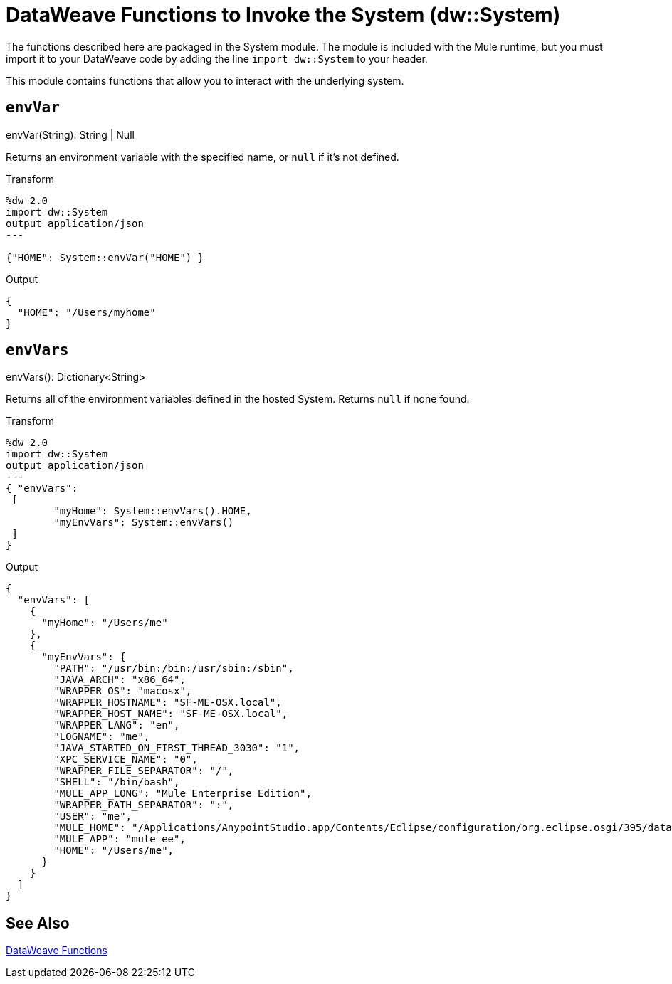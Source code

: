 = DataWeave Functions to Invoke the System (dw::System)

The functions described here are packaged in the System module. The module is included with the Mule runtime, but you must import it to your DataWeave code by adding the line `import dw::System` to your header.

This module contains functions that allow you to interact with the underlying system.

== `envVar`

.envVar(String): String | Null

Returns an environment variable with the specified name, or `null` if it's not defined.

.Transform
[source,DataWeave, linenums]
----
%dw 2.0
import dw::System
output application/json
---

{"HOME": System::envVar("HOME") }
----

.Output
[source,JSON, linenums]
----
{
  "HOME": "/Users/myhome"
}
----


== `envVars`

.envVars(): Dictionary<String>

Returns all of the environment variables defined in the hosted System. Returns `null` if none found.

.Transform
[source,DataWeave, linenums]
----
%dw 2.0
import dw::System
output application/json
---
{ "envVars":
 [
	"myHome": System::envVars().HOME,
	"myEnvVars": System::envVars()
 ]
}
----

.Output
[source,JSON, linenums]
----
{
  "envVars": [
    {
      "myHome": "/Users/me"
    },
    {
      "myEnvVars": {
        "PATH": "/usr/bin:/bin:/usr/sbin:/sbin",
        "JAVA_ARCH": "x86_64",
        "WRAPPER_OS": "macosx",
        "WRAPPER_HOSTNAME": "SF-ME-OSX.local",
        "WRAPPER_HOST_NAME": "SF-ME-OSX.local",
        "WRAPPER_LANG": "en",
        "LOGNAME": "me",
        "JAVA_STARTED_ON_FIRST_THREAD_3030": "1",
        "XPC_SERVICE_NAME": "0",
        "WRAPPER_FILE_SEPARATOR": "/",
        "SHELL": "/bin/bash",
        "MULE_APP_LONG": "Mule Enterprise Edition",
        "WRAPPER_PATH_SEPARATOR": ":",
        "USER": "me",
        "MULE_HOME": "/Applications/AnypointStudio.app/Contents/Eclipse/configuration/org.eclipse.osgi/395/data/.runtimes/tooling-iheb1yhu",
        "MULE_APP": "mule_ee",
        "HOME": "/Users/me",
      }
    }
  ]
}
----


== See Also

link:dw-functions[DataWeave Functions]
